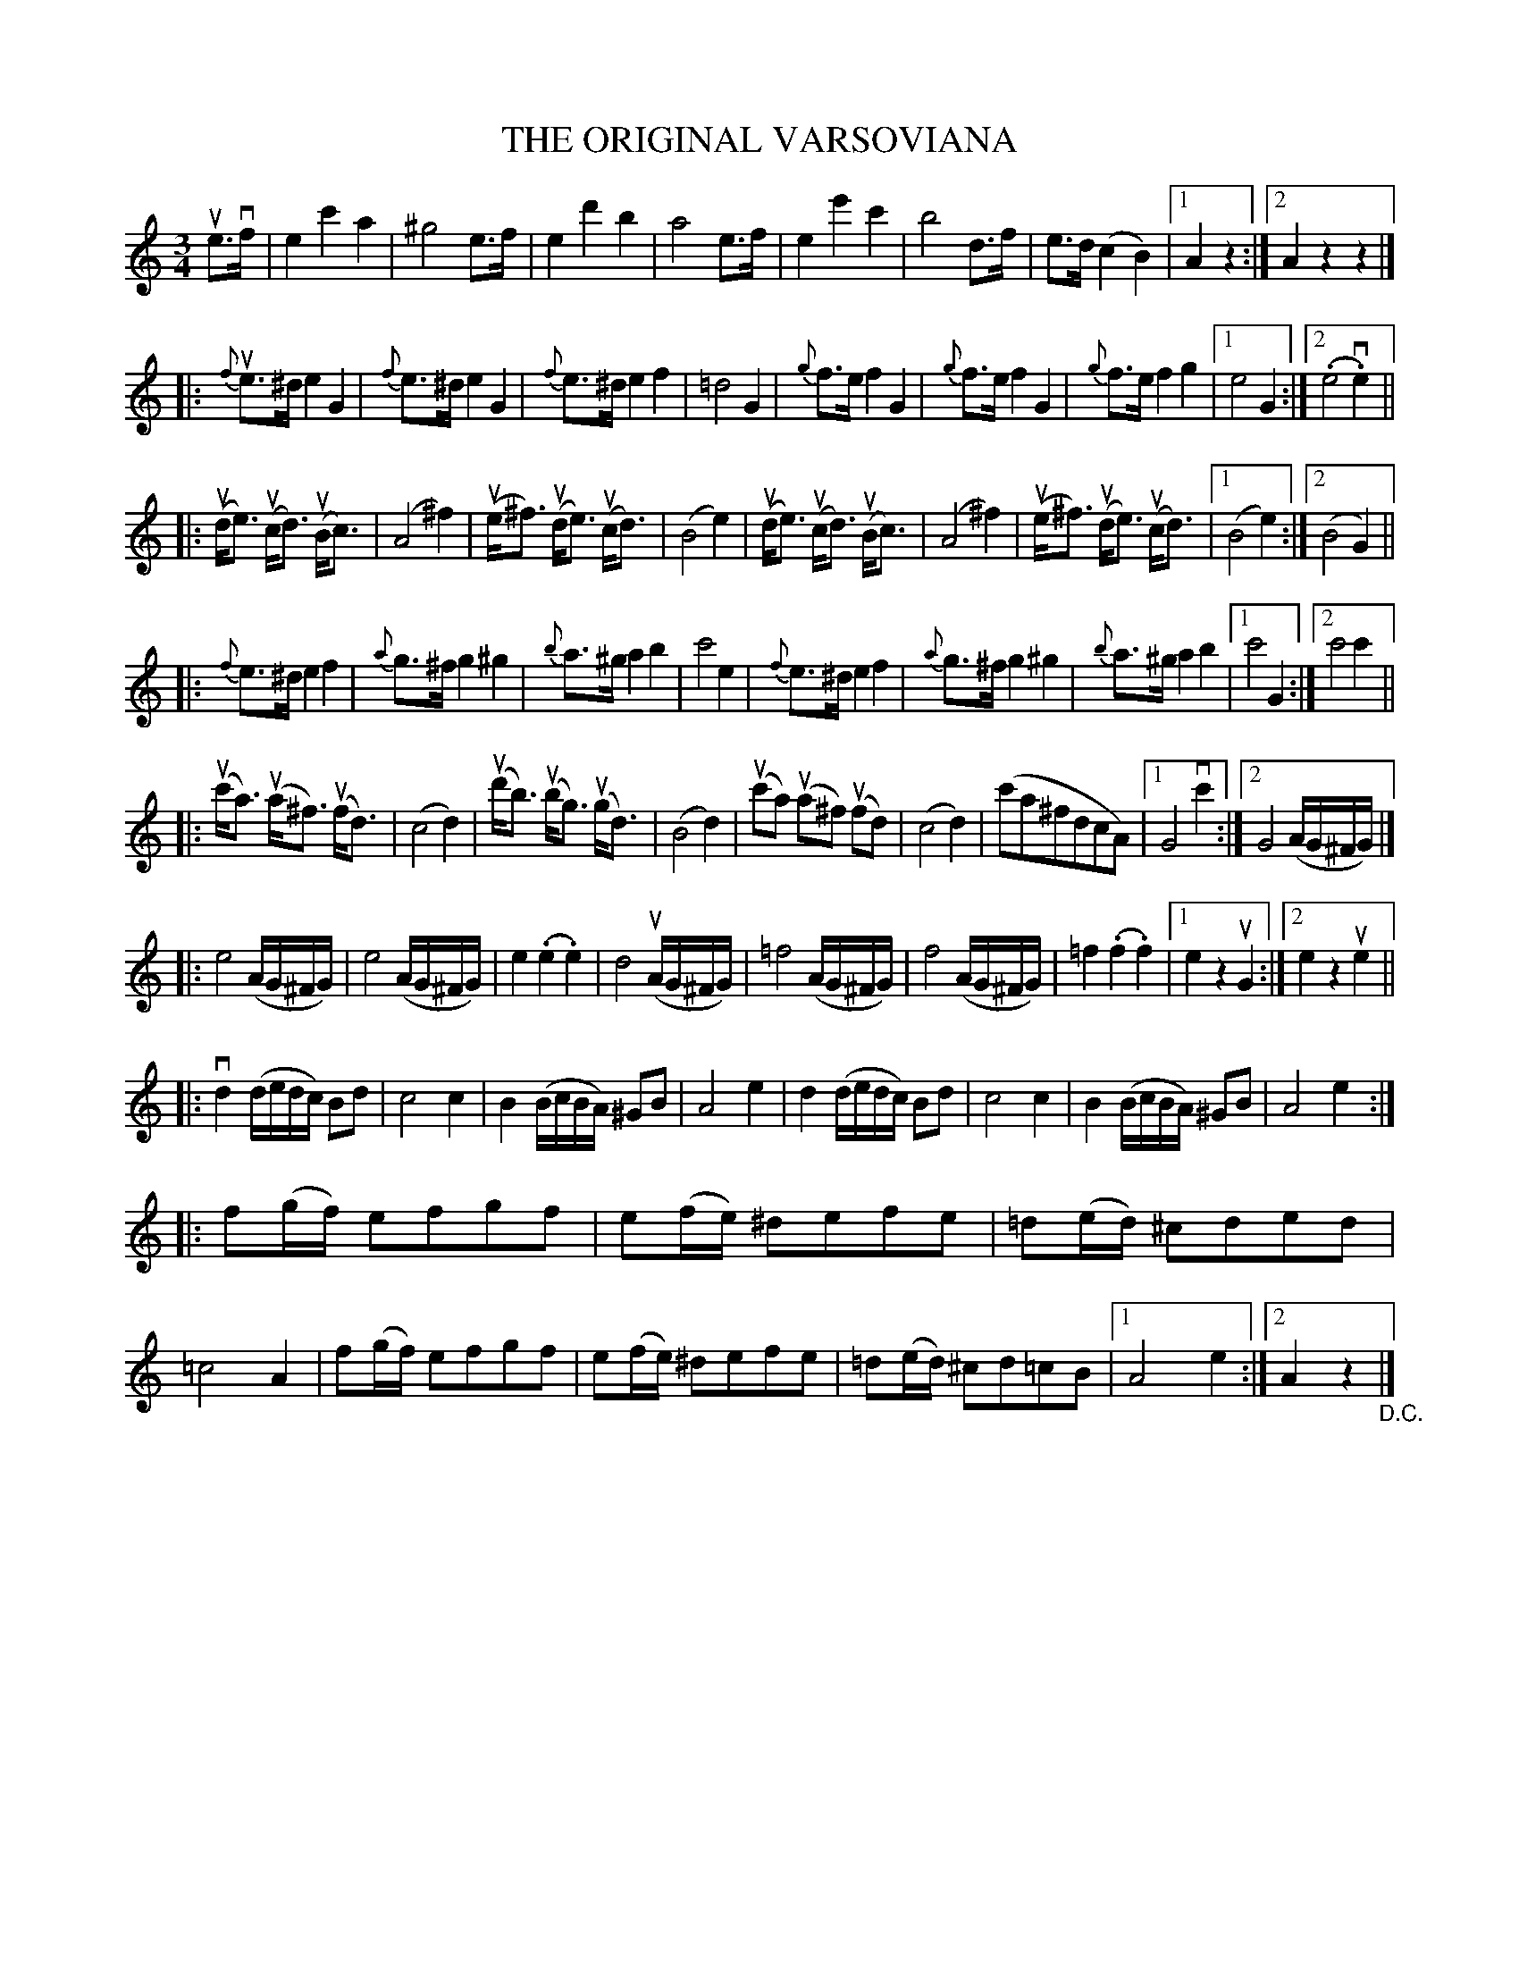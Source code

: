 X: 21451
T: THE ORIGINAL VARSOVIANA
N: Bowing and Fingering arranged by W.B. Laybourn
R: varsoviana
B: K\"ohler's Violin Repository, v.2, 1885 p.145
F: http://www.archive.org/details/klersviolinrepos02rugg
Z: 2012 John Chambers <jc:trillian.mit.edu>
N: The last phrase has two endings but no initial repeat sign.  Fixed.
M: 3/4
L: 1/8
K: Am
ue>vf |\
   e2 c'2 a2 | ^g4 e>f | e2 d'2 b2 | a4 e>f |\
   e2 e'2 c'2 | b4 d>f | e>d (c2 B2 ) |[1 A2 z2 :|[2 A2 z2 z2 |]
|: {f}ue>^d e2 G2 | {f}e>^d e2 G2 | {f}e>^d e2 f2 | =d4 G2 |\
   {g}f>e f2 G2 | {g}f>e f2 G2 | {g}f>e f2 g2 |1 e4 G2 :|2 (.e4 v.e2) ||
|: u(d<e) u(c<d) u(B<c) | (A4 ^f2) | u(e<^f) u(d<e) u(c<d) | (B4 e2) |\
   u(d<e) u(c<d) u(B<c) | (A4 ^f2) | u(e<^f) u(d<e) u(c<d) |1 (B4 e2) :|2 (B4 G2) ||
|: {f}e>^d e2 f2 | {a}g>^f g2 ^g2 | {b}a>^g a2 b2 | c'4 e2 |\
   {f}e>^d e2 f2 | {a}g>^f g2 ^g2 | {b}a>^g a2 b2 |1 c'4 G2 :|2 c'4 c'2 ||
|: u(c'<a) u(a<^f) u(f<d) | (c4 d2) | u(d'<b) u(b<g) u(g<d) | (B4 d2) |\
   u(c'a) u(a^f) u(fd) | (c4 d2) | (c'a^fdcA) |1 G4 vc'2 :|2 G4 (A/G/^F/G/) |]
|: e4 (A/G/^F/G/) | e4 (A/G/^F/G/) | e2 (.e2 .e2) | d4 u(A/G/^F/G/) |\
  =f4 (A/G/^F/G/) | f4 (A/G/^F/G/) |=f2 (.f2 .f2) |1 e2 z2 uG2 :|2 e2 z2 ue2 ||
|: vd2 (d/e/d/c/) Bd | c4 c2 | B2 (B/c/B/A/) ^GB | A4 e2 |\
    d2 (d/e/d/c/) Bd | c4 c2 | B2 (B/c/B/A/) ^GB | A4 e2 :|
|: f(g/f/) efgf | e(f/e/) ^defe | =d(e/d/) ^cded | =c4 A2 |\
   f(g/f/) efgf | e(f/e/) ^defe | =d(e/d/) ^cd=cB |1 A4 e2 :|2 A2 z2 "_D.C."|]

